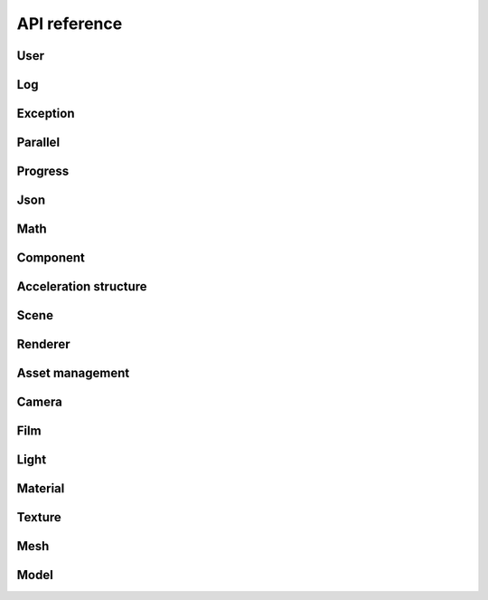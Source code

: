 API reference
#############

User
===========

.. doxygengroup:: user
   :content-only:
   :members:

Log
===========

.. doxygengroup:: log
   :content-only:
   :members:

Exception
===========

.. doxygengroup:: exception
   :content-only:
   :members:

Parallel
===========

.. doxygengroup:: parallel
   :content-only:
   :members:

Progress
===========

.. doxygengroup:: progress
   :content-only:
   :members:

Json
===========

.. doxygengroup:: json
   :content-only:
   :members:

Math
===========

.. doxygengroup:: math
   :content-only:
   :members:

Component
===========

.. doxygengroup:: comp
   :content-only:
   :members:

Acceleration structure
===========

.. doxygengroup:: accel
   :content-only:
   :members:

Scene
===========

.. doxygengroup:: scene
   :content-only:
   :members:

Renderer
===========

.. doxygengroup:: renderer
   :content-only:
   :members:

Asset management
===========

.. doxygengroup:: assets
   :content-only:
   :members:

Camera
===========

.. doxygengroup:: camera
   :content-only:
   :members:

Film
===========

.. doxygengroup:: film
   :content-only:
   :members:

Light
===========

.. doxygengroup:: light
   :content-only:
   :members:

Material
===========

.. doxygengroup:: material
   :content-only:
   :members:

Texture
===========

.. doxygengroup:: texture
   :content-only:
   :members:

Mesh
===========

.. doxygengroup:: mesh
   :content-only:
   :members:

Model
===========

.. doxygengroup:: model
   :content-only:
   :members:
